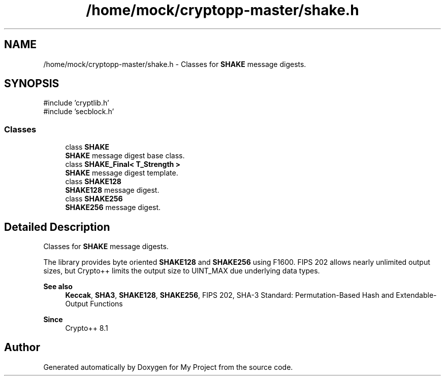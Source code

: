 .TH "/home/mock/cryptopp-master/shake.h" 3 "My Project" \" -*- nroff -*-
.ad l
.nh
.SH NAME
/home/mock/cryptopp-master/shake.h \- Classes for \fBSHAKE\fP message digests\&.

.SH SYNOPSIS
.br
.PP
\fR#include 'cryptlib\&.h'\fP
.br
\fR#include 'secblock\&.h'\fP
.br

.SS "Classes"

.in +1c
.ti -1c
.RI "class \fBSHAKE\fP"
.br
.RI "\fBSHAKE\fP message digest base class\&. "
.ti -1c
.RI "class \fBSHAKE_Final< T_Strength >\fP"
.br
.RI "\fBSHAKE\fP message digest template\&. "
.ti -1c
.RI "class \fBSHAKE128\fP"
.br
.RI "\fBSHAKE128\fP message digest\&. "
.ti -1c
.RI "class \fBSHAKE256\fP"
.br
.RI "\fBSHAKE256\fP message digest\&. "
.in -1c
.SH "Detailed Description"
.PP
Classes for \fBSHAKE\fP message digests\&.

The library provides byte oriented \fBSHAKE128\fP and \fBSHAKE256\fP using F1600\&. FIPS 202 allows nearly unlimited output sizes, but Crypto++ limits the output size to \fRUINT_MAX\fP due underlying data types\&.
.PP
\fBSee also\fP
.RS 4
\fBKeccak\fP, \fBSHA3\fP, \fBSHAKE128\fP, \fBSHAKE256\fP, \fRFIPS 202, SHA-3 Standard: Permutation-Based Hash and Extendable-Output Functions\fP
.RE
.PP
\fBSince\fP
.RS 4
Crypto++ 8\&.1
.RE
.PP

.SH "Author"
.PP
Generated automatically by Doxygen for My Project from the source code\&.
